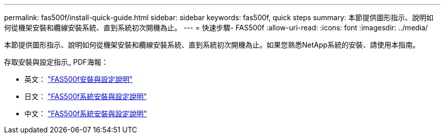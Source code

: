 ---
permalink: fas500f/install-quick-guide.html 
sidebar: sidebar 
keywords: fas500f, quick steps 
summary: 本節提供圖形指示、說明如何從機架安裝和纜線安裝系統、直到系統初次開機為止。 
---
= 快速步驟- FAS500f
:allow-uri-read: 
:icons: font
:imagesdir: ../media/


[role="lead"]
本節提供圖形指示、說明如何從機架安裝和纜線安裝系統、直到系統初次開機為止。如果您熟悉NetApp系統的安裝、請使用本指南。

存取安裝與設定指示_ PDF海報：

* 英文： link:../media/PDF/215-15055_2020_11_en-us_FAS500f_ISI.pdf["FAS500f安裝與設定說明"^]
* 日文： https://library.netapp.com/ecm/ecm_download_file/ECMLP2874807["FAS500f系統安裝與設定說明"^]
* 中文： https://library.netapp.com/ecm/ecm_download_file/ECMLP2874808["FAS500f系統安裝與設定說明"^]

